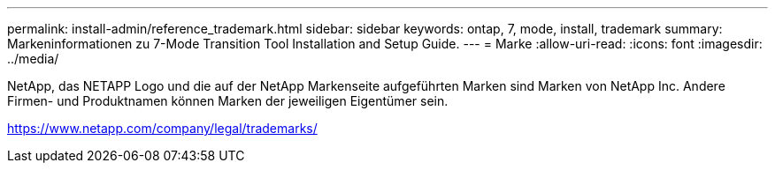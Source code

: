 ---
permalink: install-admin/reference_trademark.html 
sidebar: sidebar 
keywords: ontap, 7, mode, install, trademark 
summary: Markeninformationen zu 7-Mode Transition Tool Installation and Setup Guide. 
---
= Marke
:allow-uri-read: 
:icons: font
:imagesdir: ../media/


NetApp, das NETAPP Logo und die auf der NetApp Markenseite aufgeführten Marken sind Marken von NetApp Inc. Andere Firmen- und Produktnamen können Marken der jeweiligen Eigentümer sein.

https://www.netapp.com/company/legal/trademarks/[]
